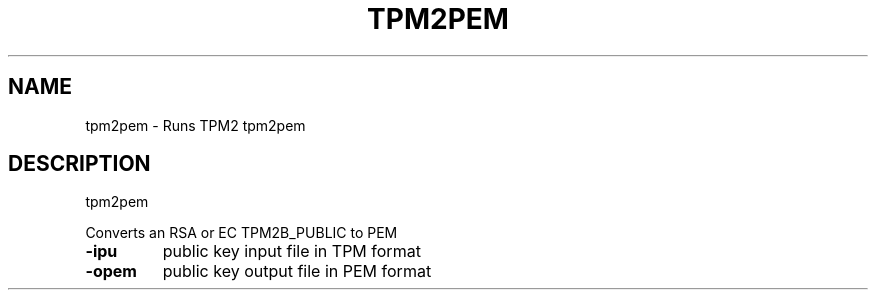 .\" DO NOT MODIFY THIS FILE!  It was generated by help2man 1.47.13.
.TH TPM2PEM "1" "November 2020" "tpm2pem 1.6" "User Commands"
.SH NAME
tpm2pem \- Runs TPM2 tpm2pem
.SH DESCRIPTION
tpm2pem
.PP
Converts an RSA or EC TPM2B_PUBLIC to PEM
.TP
\fB\-ipu\fR
public key input file in TPM format
.TP
\fB\-opem\fR
public key output file in PEM format
